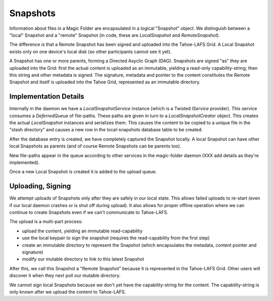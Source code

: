 .. -*- coding: utf-8 -*-

.. _snapshots:


Snapshots
=========

Information about files in a Magic Folder are encapsulated in a
logical "Snapshot" object. We distinguish between a "local" Snapshot
and a "remote" Snapshot (in code, these are `LocalSnapshot` and
`RemoteSnapshot`).

The difference is that a Remote Snapshot has been signed and uploaded
into the Tahoe-LAFS Grid. A Local Snapshot exists only on one device's
local disk (so other participants cannot see it yet).

A Snapshot has one or more parents, forming a Directed Asyclic Graph
(DAG). Snapshots are signed "as" they are uploaded into the Grid:
first the actual content is uploaded as an immutable, yielding a
read-only capability-string; then this string and other metadata is
signed. The signature, metadata and pointer to the content constitutes
the Remote Snapshot and itself is uploaded into the Tahoe Grid,
represented as an immutable directory.


Implementation Details
----------------------

Internally in the daemon we have a `LocalSnapshotService` instance
(which is a Twisted `IService` provider). This service consumes a
`DeferredQueue` of file-paths. These paths are given in turn to a
`LocalSnapshotCreator` object. This creates the actual `LocalSnapshot`
instances and serializes them. This causes the content to be copied to
a unique file in the "stash directory" and causes a new row in the
local-snapshots database table to be created.

After the database entry is created, we have completely captured the
Snapshot locally. A local Snapshot can have other local Snapshots as
parents (and of course Remote Snapshots can be parents too).

New file-paths appear in the queue according to other services in the
magic-folder daemon (XXX add details as they're implemented).

Once a new Local Snapshot is created it is added to the upload queue.


Uploading, Signing
------------------

We attempt uploads of Snapshots only after they are safely in our
local state. This allows failed uploads to re-start (even if our local
daemon crashes or is shut off during upload). It also allows for
proper offline operation where we can continue to create Snapshots
even if we can't communicate to Tahoe-LAFS.

The upload is a multi-part process:

- upload the content, yielding an immutable read-capability

- use the local keypair to sign the snapshot (requires the
  read-capability from the first step)

- create an immutable directory to represent the Snapshot (which
  encapsulates the metadata, content pointer and signature)

- modify our mutable directory to link to this latest Snapshot

After this, we call this Snapshot a "Remote Snapshot" because it is
represented in the Tahoe-LAFS Grid. Other users will discover it when
they next poll our mutable directory.

We cannot sign local Snapshots because we don't yet have the
capability-string for the content. The capability-string is only known
after we upload the content to Tahoe-LAFS.
